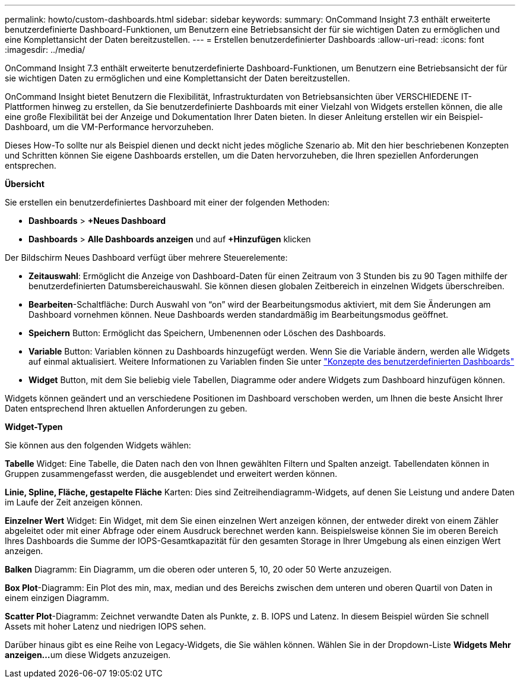 ---
permalink: howto/custom-dashboards.html 
sidebar: sidebar 
keywords:  
summary: OnCommand Insight 7.3 enthält erweiterte benutzerdefinierte Dashboard-Funktionen, um Benutzern eine Betriebsansicht der für sie wichtigen Daten zu ermöglichen und eine Komplettansicht der Daten bereitzustellen. 
---
= Erstellen benutzerdefinierter Dashboards
:allow-uri-read: 
:icons: font
:imagesdir: ../media/


[role="lead"]
OnCommand Insight 7.3 enthält erweiterte benutzerdefinierte Dashboard-Funktionen, um Benutzern eine Betriebsansicht der für sie wichtigen Daten zu ermöglichen und eine Komplettansicht der Daten bereitzustellen.

OnCommand Insight bietet Benutzern die Flexibilität, Infrastrukturdaten von Betriebsansichten über VERSCHIEDENE IT-Plattformen hinweg zu erstellen, da Sie benutzerdefinierte Dashboards mit einer Vielzahl von Widgets erstellen können, die alle eine große Flexibilität bei der Anzeige und Dokumentation Ihrer Daten bieten. In dieser Anleitung erstellen wir ein Beispiel-Dashboard, um die VM-Performance hervorzuheben.

Dieses How-To sollte nur als Beispiel dienen und deckt nicht jedes mögliche Szenario ab. Mit den hier beschriebenen Konzepten und Schritten können Sie eigene Dashboards erstellen, um die Daten hervorzuheben, die Ihren speziellen Anforderungen entsprechen.

*Übersicht*

Sie erstellen ein benutzerdefiniertes Dashboard mit einer der folgenden Methoden:

* *Dashboards* > *+Neues Dashboard*
* *Dashboards* > *Alle Dashboards anzeigen* und auf *+Hinzufügen* klicken


Der Bildschirm Neues Dashboard verfügt über mehrere Steuerelemente:

* *Zeitauswahl*: Ermöglicht die Anzeige von Dashboard-Daten für einen Zeitraum von 3 Stunden bis zu 90 Tagen mithilfe der benutzerdefinierten Datumsbereichauswahl. Sie können diesen globalen Zeitbereich in einzelnen Widgets überschreiben.
* *Bearbeiten*-Schaltfläche: Durch Auswahl von "`on`" wird der Bearbeitungsmodus aktiviert, mit dem Sie Änderungen am Dashboard vornehmen können. Neue Dashboards werden standardmäßig im Bearbeitungsmodus geöffnet.
* *Speichern* Button: Ermöglicht das Speichern, Umbenennen oder Löschen des Dashboards.
* *Variable* Button: Variablen können zu Dashboards hinzugefügt werden. Wenn Sie die Variable ändern, werden alle Widgets auf einmal aktualisiert. Weitere Informationen zu Variablen finden Sie unter link:custom-dashboard-concepts.md#["Konzepte des benutzerdefinierten Dashboards"]
* *Widget* Button, mit dem Sie beliebig viele Tabellen, Diagramme oder andere Widgets zum Dashboard hinzufügen können.


Widgets können geändert und an verschiedene Positionen im Dashboard verschoben werden, um Ihnen die beste Ansicht Ihrer Daten entsprechend Ihren aktuellen Anforderungen zu geben.

*Widget-Typen*

Sie können aus den folgenden Widgets wählen:

*Tabelle* Widget: Eine Tabelle, die Daten nach den von Ihnen gewählten Filtern und Spalten anzeigt. Tabellendaten können in Gruppen zusammengefasst werden, die ausgeblendet und erweitert werden können.

*Linie, Spline, Fläche, gestapelte Fläche* Karten: Dies sind Zeitreihendiagramm-Widgets, auf denen Sie Leistung und andere Daten im Laufe der Zeit anzeigen können.

*Einzelner Wert* Widget: Ein Widget, mit dem Sie einen einzelnen Wert anzeigen können, der entweder direkt von einem Zähler abgeleitet oder mit einer Abfrage oder einem Ausdruck berechnet werden kann. Beispielsweise können Sie im oberen Bereich Ihres Dashboards die Summe der IOPS-Gesamtkapazität für den gesamten Storage in Ihrer Umgebung als einen einzigen Wert anzeigen.

*Balken* Diagramm: Ein Diagramm, um die oberen oder unteren 5, 10, 20 oder 50 Werte anzuzeigen.

*Box Plot*-Diagramm: Ein Plot des min, max, median und des Bereichs zwischen dem unteren und oberen Quartil von Daten in einem einzigen Diagramm.

*Scatter Plot*-Diagramm: Zeichnet verwandte Daten als Punkte, z. B. IOPS und Latenz. In diesem Beispiel würden Sie schnell Assets mit hoher Latenz und niedrigen IOPS sehen.

Darüber hinaus gibt es eine Reihe von Legacy-Widgets, die Sie wählen können. Wählen Sie in der Dropdown-Liste *Widgets* **Mehr anzeigen...**um diese Widgets anzuzeigen.
